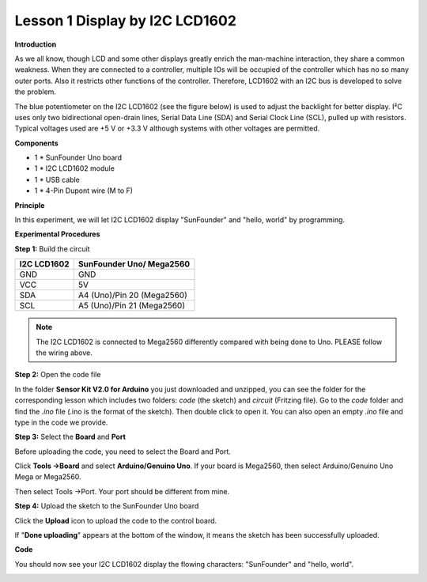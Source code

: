 Lesson 1 Display by I2C LCD1602
===============================

**Introduction**

As we all know, though LCD and some other displays greatly enrich the
man-machine interaction, they share a common weakness. When they are
connected to a controller, multiple IOs will be occupied of the
controller which has no so many outer ports. Also it restricts other
functions of the controller. Therefore, LCD1602 with an I2C bus is
developed to solve the problem.

The blue potentiometer on the I2C LCD1602 (see the figure below) is used
to adjust the backlight for better display. I²C uses only two
bidirectional open-drain lines, Serial Data Line (SDA) and Serial Clock
Line (SCL), pulled up with resistors. Typical voltages used are +5 V or
+3.3 V although systems with other voltages are permitted.

.. image:: media/image40.png
  :width: 400

**Components**

- 1 \* SunFounder Uno board

- 1 \* I2C LCD1602 module

- 1 \* USB cable

- 1 \* 4-Pin Dupont wire (M to F)

**Principle**

In this experiment, we will let I2C LCD1602 display \"SunFounder\" and
\"hello, world\" by programming.

**Experimental Procedures**

**Step 1:** Build the circuit

+---------------------------+------------------------------------------+
| **I2C LCD1602**           | **SunFounder Uno/ Mega2560**             |
+---------------------------+------------------------------------------+
| GND                       | GND                                      |
+---------------------------+------------------------------------------+
| VCC                       | 5V                                       |
+---------------------------+------------------------------------------+
| SDA                       | A4 (Uno)/Pin 20 (Mega2560)               |
+---------------------------+------------------------------------------+
| SCL                       | A5 (Uno)/Pin 21 (Mega2560)               |
+---------------------------+------------------------------------------+

.. note:: 
    The I2C LCD1602 is connected to Mega2560 differently compared with being done to Uno. PLEASE follow the wiring above.

.. image:: media/image61.png
    :width: 800

**Step 2:** Open the code file

In the folder **Sensor Kit V2.0 for Arduino** you just downloaded and
unzipped, you can see the folder for the corresponding lesson which
includes two folders: *code* (the sketch) and *circuit* (Fritzing file).
Go to the *code* folder and find the *.ino* file (.ino is the format of
the sketch). Then double click to open it. You can also open an empty
*.ino* file and type in the code we provide.

**Step 3:** Select the **Board** and **Port**

Before uploading the code, you need to select the Board and Port.

Click **Tools ->Board** and select **Arduino/Genuino Uno**. If your
board is Mega2560, then select Arduino/Genuino Uno Mega or Mega2560.

.. image:: media/image62.png

Then select Tools ->Port. Your port should be different from mine.

.. image:: media/image63.png

**Step 4:** Upload the sketch to the SunFounder Uno board

Click the **Upload** icon to upload the code to the control board.

.. image:: media/image64.png

If \"**Done uploading**\" appears at the bottom of the window, it means
the sketch has been successfully uploaded.

.. image:: media/image65.png

**Code**

.. raw:: html

    <iframe src=https://create.arduino.cc/editor/sunfounder01/22519a4e-fe11-46ad-8b5a-da8f2db6601e/preview?embed style="height:510px;width:100%;margin:10px 0" frameborder=0></iframe>

You should now see your I2C LCD1602 display the flowing characters:
\"SunFounder\" and \"hello, world\".

.. image:: media/image66.png